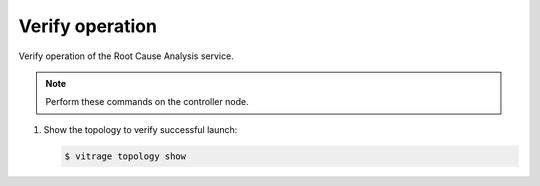 .. _verify:

Verify operation
~~~~~~~~~~~~~~~~

Verify operation of the Root Cause Analysis service.

.. note::

   Perform these commands on the controller node.

#. Show the topology to verify successful launch:

   .. code-block:: console

      $ vitrage topology show
